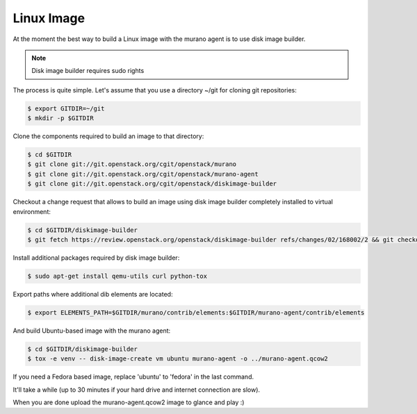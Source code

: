 ..
    Copyright 2014 Mirantis, Inc.

    Licensed under the Apache License, Version 2.0 (the "License"); you may
    not use this file except in compliance with the License. You may obtain
    a copy of the License at

        http://www.apache.org/licenses/LICENSE-2.0

    Unless required by applicable law or agreed to in writing, software
    distributed under the License is distributed on an "AS IS" BASIS, WITHOUT
    WARRANTIES OR CONDITIONS OF ANY KIND, either express or implied. See the
    License for the specific language governing permissions and limitations
    under the License.

===========
Linux Image
===========

At the moment the best way to build a Linux image with the murano agent is
to use disk image builder.


.. note::

    Disk image builder requires sudo rights


The process is quite simple. Let's assume that you use a directory ~/git
for cloning git repositories:

.. code-block:: console

    $ export GITDIR=~/git
    $ mkdir -p $GITDIR


Clone the components required to build an image to that directory:

.. code-block:: console

    $ cd $GITDIR
    $ git clone git://git.openstack.org/cgit/openstack/murano
    $ git clone git://git.openstack.org/cgit/openstack/murano-agent
    $ git clone git://git.openstack.org/cgit/openstack/diskimage-builder


Checkout a change request that allows to build an image using disk image builder
completely installed to virtual environment:

.. code-block:: console

    $ cd $GITDIR/diskimage-builder
    $ git fetch https://review.openstack.org/openstack/diskimage-builder refs/changes/02/168002/2 && git checkout FETCH_HEAD


Install additional packages required by disk image builder:

.. code-block:: console

    $ sudo apt-get install qemu-utils curl python-tox


Export paths where additional dib elements are located:

.. code-block:: console

    $ export ELEMENTS_PATH=$GITDIR/murano/contrib/elements:$GITDIR/murano-agent/contrib/elements


And build Ubuntu-based image with the murano agent:

.. code-block:: console

    $ cd $GITDIR/diskimage-builder
    $ tox -e venv -- disk-image-create vm ubuntu murano-agent -o ../murano-agent.qcow2


If you need a Fedora based image, replace 'ubuntu' to 'fedora' in the last command.

It'll take a while (up to 30 minutes if your hard drive and internet connection are slow).

When you are done upload the murano-agent.qcow2 image to glance and play :)
